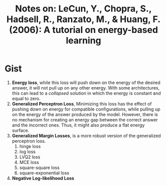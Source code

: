 #+TITLE: Notes on: LeCun, Y., Chopra, S., Hadsell, R., Ranzato, M., & Huang, F. (2006): A tutorial on energy-based learning
#+KEYWORDS: energy based model, collapsed solution

* Gist

1. *Energy loss*, while this loss will push down on the energy of the desired
   answer, it will not pull up on any other energy.  With some architectures,
   this can lead to a /collapsed solution/ in which the energy is constant and
   equal to zero.
2. *Generalized Perceptron Loss*, Minimizing this loss has the effect of pushing
   down on energy for compatible configurations, while pulling up on the energy
   of the answer produced by the model.  However, there is no mechanism for
   creating an energy gap between the correct answer and the incorrect ones.
   Thus, it might also produce a flat energy surface.
3. *Generalized Margin Losses*, is a more robust version of the generalized
   perceptron loss.
   1. hinge loss
   2. log loss
   3. LVQ2 loss
   4. MCE loss
   5. square-square loss
   6. square-exponential loss
4. *Negative Log-likelihood Loss*
